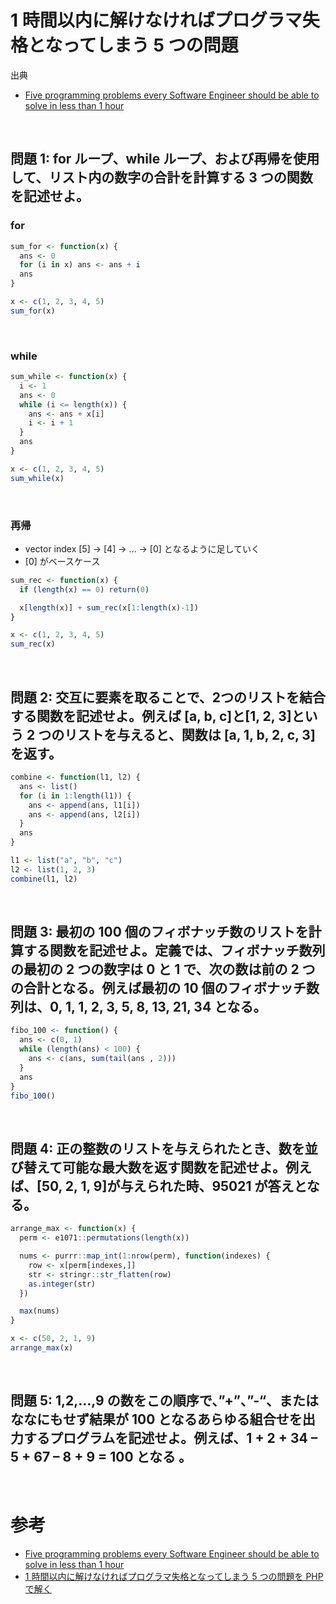 #+STARTUP: folded indent
#+PROPERTY: header-args:R :results output :session *R:five-problems*

* 1 時間以内に解けなければプログラマ失格となってしまう 5 つの問題

出典
- [[https://www.shiftedup.com/2015/05/07/five-programming-problems-every-software-engineer-should-be-able-to-solve-in-less-than-1-hour][Five programming problems every Software Engineer should be able to solve in less than 1 hour]]
\\

** 問題 1: for ループ、while ループ、および再帰を使用して、リスト内の数字の合計を計算する 3 つの関数を記述せよ。
*** for

#+begin_src R
sum_for <- function(x) {
  ans <- 0
  for (i in x) ans <- ans + i
  ans
}

x <- c(1, 2, 3, 4, 5)
sum_for(x)
#+end_src

#+RESULTS:
: 
: [1] 15
\\

*** while

#+begin_src R
sum_while <- function(x) {
  i <- 1
  ans <- 0
  while (i <= length(x)) {
    ans <- ans + x[i]
    i <- i + 1
  }
  ans
}

x <- c(1, 2, 3, 4, 5)
sum_while(x)
#+end_src

#+RESULTS:
: 
: [1] 15
\\

*** 再帰

- vector index [5] -> [4] -> ... -> [0] となるように足していく
- [0] がベースケース

#+begin_src R
sum_rec <- function(x) {
  if (length(x) == 0) return(0)

  x[length(x)] + sum_rec(x[1:length(x)-1])
}

x <- c(1, 2, 3, 4, 5)
sum_rec(x)
#+end_src

#+RESULTS:
: 
: [1] 15
\\

** 問題 2: 交互に要素を取ることで、2つのリストを結合する関数を記述せよ。例えば [a, b, c]と[1, 2, 3]という 2 つのリストを与えると、関数は [a, 1, b, 2, c, 3]を返す。

#+begin_src R
combine <- function(l1, l2) {
  ans <- list()
  for (i in 1:length(l1)) {
    ans <- append(ans, l1[i])
    ans <- append(ans, l2[i])
  }
  ans
}

l1 <- list("a", "b", "c")
l2 <- list(1, 2, 3)
combine(l1, l2)
#+end_src

#+RESULTS:
#+begin_example

[[1]]
[1] "a"

[[2]]
[1] 1

[[3]]
[1] "b"

[[4]]
[1] 2

[[5]]
[1] "c"

[[6]]
[1] 3
#+end_example
\\

** 問題 3: 最初の 100 個のフィボナッチ数のリストを計算する関数を記述せよ。定義では、フィボナッチ数列の最初の 2 つの数字は 0 と 1 で、次の数は前の 2 つの合計となる。例えば最初の 10 個のフィボナッチ数列は、0, 1, 1, 2, 3, 5, 8, 13, 21, 34 となる。

#+begin_src R
fibo_100 <- function() {
  ans <- c(0, 1)
  while (length(ans) < 100) {
    ans <- c(ans, sum(tail(ans , 2)))
  }
  ans
}
fibo_100()
#+end_src

#+RESULTS:
#+begin_example

  [1] 0.000000e+00 1.000000e+00 1.000000e+00 2.000000e+00 3.000000e+00
  [6] 5.000000e+00 8.000000e+00 1.300000e+01 2.100000e+01 3.400000e+01
 [11] 5.500000e+01 8.900000e+01 1.440000e+02 2.330000e+02 3.770000e+02
 [16] 6.100000e+02 9.870000e+02 1.597000e+03 2.584000e+03 4.181000e+03
 [21] 6.765000e+03 1.094600e+04 1.771100e+04 2.865700e+04 4.636800e+04
 [26] 7.502500e+04 1.213930e+05 1.964180e+05 3.178110e+05 5.142290e+05
 [31] 8.320400e+05 1.346269e+06 2.178309e+06 3.524578e+06 5.702887e+06
 [36] 9.227465e+06 1.493035e+07 2.415782e+07 3.908817e+07 6.324599e+07
 [41] 1.023342e+08 1.655801e+08 2.679143e+08 4.334944e+08 7.014087e+08
 [46] 1.134903e+09 1.836312e+09 2.971215e+09 4.807527e+09 7.778742e+09
 [51] 1.258627e+10 2.036501e+10 3.295128e+10 5.331629e+10 8.626757e+10
 [56] 1.395839e+11 2.258514e+11 3.654353e+11 5.912867e+11 9.567220e+11
 [61] 1.548009e+12 2.504731e+12 4.052740e+12 6.557470e+12 1.061021e+13
 [66] 1.716768e+13 2.777789e+13 4.494557e+13 7.272346e+13 1.176690e+14
 [71] 1.903925e+14 3.080615e+14 4.984540e+14 8.065155e+14 1.304970e+15
 [76] 2.111485e+15 3.416455e+15 5.527940e+15 8.944394e+15 1.447233e+16
 [81] 2.341673e+16 3.788906e+16 6.130579e+16 9.919485e+16 1.605006e+17
 [86] 2.596955e+17 4.201961e+17 6.798916e+17 1.100088e+18 1.779979e+18
 [91] 2.880067e+18 4.660047e+18 7.540114e+18 1.220016e+19 1.974027e+19
 [96] 3.194043e+19 5.168071e+19 8.362114e+19 1.353019e+20 2.189230e+20
#+end_example
\\

** 問題 4: 正の整数のリストを与えられたとき、数を並び替えて可能な最大数を返す関数を記述せよ。例えば、[50, 2, 1, 9]が与えられた時、95021 が答えとなる。

#+begin_src R
arrange_max <- function(x) {
  perm <- e1071::permutations(length(x))

  nums <- purrr::map_int(1:nrow(perm), function(indexes) {
    row <- x[perm[indexes,]]
    str <- stringr::str_flatten(row)
    as.integer(str)
  })

  max(nums)
}

x <- c(50, 2, 1, 9)
arrange_max(x)
#+end_src

#+RESULTS:
: 
: [1] 95021
\\

** 問題 5: 1,2,…,9 の数をこの順序で、”+”、”-“、またはななにもせず結果が 100 となるあらゆる組合せを出力するプログラムを記述せよ。例えば、1 + 2 + 34 – 5 + 67 – 8 + 9 = 100 となる 。
\\

* 参考

- [[https://www.shiftedup.com/2015/05/07/five-programming-problems-every-software-engineer-should-be-able-to-solve-in-less-than-1-hour][Five programming problems every Software Engineer should be able to solve in less than 1 hour]]
- [[https://qiita.com/mpyw/items/bc58e20eee7d6caea704][1 時間以内に解けなければプログラマ失格となってしまう 5 つの問題を PHP で解く]]
  
